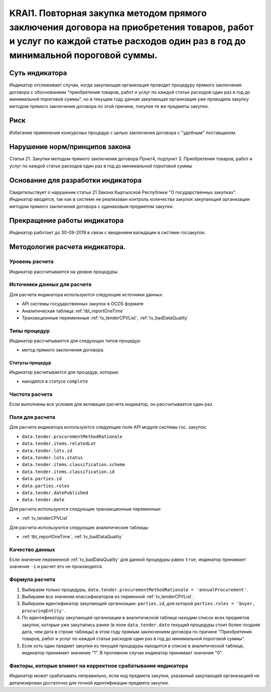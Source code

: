 ######################################################################################################################################################
KRAI1. Повторная закупка методом прямого заключения договора на приобретения товаров, работ и услуг по каждой статье расходов один раз в год до минимальной пороговой суммы.
######################################################################################################################################################

***************
Суть индикатора
***************

Индикатор отслеживает случаи, когда закупающая организация проводит процедуру прямого заключения договора с обоснованием "приобретения товаров, работ и услуг по каждой статье расходов один раз в год до минимальной пороговой суммы", но в текущем году данная закупающая организация уже проводила закупку методом прямого заключения договора по этой причине, покупая те же предметы закупки.

****
Риск
****
Избегание применения конкурсных процедур с целью заключения договора с "удобным" поставщиком. 

*******************************
Нарушение норм/принципов закона
*******************************

Статья 21. Закупки методом прямого заключения договора
Пункт4, подпункт 3. Приобретения товаров, работ и услуг по каждой статье расходов один раз в год до минимальной пороговой суммы

***********************************
Основание для разработки индикатора
***********************************

Свидетельствует о нарушении статьи 21 Закона Кыргызской Республики "О государственных закупках".
Индикатор вводится, так как в системе не реализован контроль количества закупок закупающей организации методом прямого заключения договора с одинаковым предметом закупки.

*****************************
Прекращение работы индикатора
*****************************
Индикатор работает до 30-09-2019 в связи с введением валидaции в системе госзакупок.

*******************************
Методология расчета индикатора.
*******************************

Уровень расчета
===============
Индикатор расcчитывается на уровне *процедуры*.

Источники данных для расчета
============================

Для расчета индикатора используются следующие источники данных:

- API системы государственных закупок в OCDS формате
- Аналитическая таблица :ref:`tbl_reportOneTime`
- Транзакционные переменнные :ref:`tv_tenderCPVList`, :ref:`tv_badDataQuality`

Типы процедур
=============

Индикатор рассчитывается для следующих типов процедур:

- метод прямого заключения договора.


Статусы процедур
----------------

Индикатор расчитывается для процедур, которые:

- находятся в статусе ``complete``


Частота расчета
===============

Если выполнены все условия для активации расчета индикатор, он рассчитывается один раз.

Поля для расчета
================

Для расчета индикатора используются следующие поля API модуля системы гос. закупок:

- ``data.tender.procurementMethodRationale``
- ``data.tender.items.relatedLot``
- ``data.tender.lots.id``
- ``data.tender.lots.status``
- ``data.tender.items.classification.scheme``
- ``data.tender.items.classification.id``
- ``data.parties.id``
- ``data.parties.roles``
- ``data.tender.datePublished``
- ``data.tender.date``

Для расчета используются следующие транзакционные переменные:

- :ref:`tv_tenderCPVList`

Для расчета используются следующие аналитические таблицы:

- :ref:`tbl_reportOneTime`, :ref:`tv_badDataQuality`

Качество данных
===============

Если значение переменной :ref:`tv_badDataQuality` для данной процедуры равно ``true``, индикатор принимает значение ``-1`` и расчет его не производится.

Формула расчета
===============

1. Выбираем только процедуры, ``data.tender.procurementMethodRationale = 'annualProcurement'``.

2. Выбираем все значения классификаторов из перменной :ref:`tv_tenderCPVList`.

3. Выбираем идентификатор закупающей организации:  ``parties.id``, для которой ``parties.roles = 'buyer, procuringEntity'``.

4. По идентификатору закупающей организации в аналитической таблице находим список всех предметов закупок, которые уже закупались ранее (в поле ``data.tender.date`` текущей процедуры стоит более поздняя дата, чем дата в строке таблицы) в этом году прямым заключением договора по причине "Приобретения товаров, работ и услуг по каждой статье расходов один раз в год до минимальной пороговой суммы".

5. Если хоть один предмет закупки из текущей процедуры находится в списке в аналитической таблице, индикатор принимает значение "1". В противном случае индикатор принимает значение "0".

Факторы, которые влияют на корректное срабатывание индикатора
=============================================================

Индикатор может срабатывать неправильно, если код предмета закупки, указанный закупающей организацией не детализирован достаточно для точной идентификации предмета закупки.
